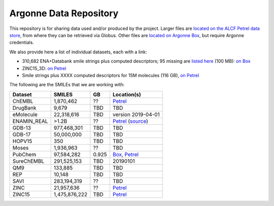 .. 2019-nCoV Data documentation master file, created by
   sphinx-quickstart on Sat Mar  7 16:44:25 2020.
   You can adapt this file completely to your liking, but it should at least
   contain the root `toctree` directive.

Argonne Data Repository
============================================

This repository is for sharing data used and/or produced by the project. Larger files are `located on the ALCF Petrel data store <https://app.globus.org/file-manager?origin_id=a386b552-6086-11ea-9688-0e56c063f437&origin_path=%2F>`_, from where they can be retrieved via Globus. Other files are `located on Argonne Box <https://anl.app.box.com/folder/105432421864>`_, but require Argonne credentials. 

We also provide here a list of individual datasets, each with a link:

* 310,682 ENA+Databank smile strings plus computed descriptors; 95 missing are `listed here <https://app.globus.org/file-manager?origin_id=a386b552-6086-11ea-9688-0e56c063f437&origin_path=%2Fdata%2F>`_ (100 MB): `on Box <https://anl.app.box.com/file/630951461406>`_

* ZINC15_3D: `on Petrel <https://app.globus.org/file-manager?origin_id=a386b552-6086-11ea-9688-0e56c063f437&origin_path=%2Fdatabases%2FZINC15_3D%2F>`_

* Smile strings plus XXXX computed descriptors for 15M molecules (116 GB), `on Petrel <https://app.globus.org/file-manager?origin_id=a386b552-6086-11ea-9688-0e56c063f437&origin_path=%2Fdata%2F>`_

The following are the SMILEs that we are working with:

=========== ============= ===== ======
Dataset     SMILES        GB    Location(s)
=========== ============= ===== ======
ChEMBL      1,870,462     ??    `Petrel <https://app.globus.org/file-manager?origin_id=a386b552-6086-11ea-9688-0e56c063f437&origin_path=%2Fdatabases%2FChEMBL%2F>`_
DrugBank    9,679         TBD   TBD
eMolecule   22,318,616    TBD   version 2019-04-01
ENAMIN_REAL >1.2B         ??    `Petrel <https://app.globus.org/file-manager?origin_id=a386b552-6086-11ea-9688-0e56c063f437&origin_path=%2Fdatabases%2FENAMIN_REAL%2F>`_ (`source <https://enamine.net/library-synthesis/real-compounds/real-database>`_)
GDB-13      977,468,301   TBD   TBD
GDB-17      50,000,000    TBD   TBD
HOPV15      350           TBD   TBD
Moses       1,936,963     ??    TBD  
PubChem     97,584,282    0.925 `Box <https://anl.app.box.com/file/631539842091>`_, `Petrel <https://app.globus.org/file-manager?origin_id=a386b552-6086-11ea-9688-0e56c063f437&origin_path=%2Fdata%2F>`_
SureChEMBL  291,525,153   TBD   20190101
QM9         133,885       TBD   TBD
REP         10,148        TBD   TBD
SAVI        283,194,319   ??    TBD  
ZINC        21,957,636    ??    `Petrel <https://2019-ncov.e.globus.org/databases/ZINC/index.html>`_
ZINC15      1,475,876,222 TBD   `Petrel <https://app.globus.org/file-manager?origin_id=a386b552-6086-11ea-9688-0e56c063f437&origin_path=%2Fdatabases%2FZINC15%2F>`_
=========== ============= ===== ======


